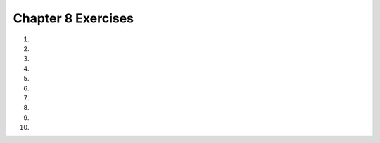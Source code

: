 ..  Copyright (C)  Brad Miller, David Ranum, Jeffrey Elkner, Peter Wentworth, Allen B. Downey, Chris
    Meyers, and Dario Mitchell.  Permission is granted to copy, distribute
    and/or modify this document under the terms of the GNU Free Documentation
    License, Version 1.3 or any later version published by the Free Software
    Foundation; with Invariant Sections being Forward, Prefaces, and
    Contributor List, no Front-Cover Texts, and no Back-Cover Texts.  A copy of
    the license is included in the section entitled "GNU Free Documentation
    License".
    

.. setup for automatic question numbering.

.. 	qnum::
	:start: 1
	:prefix: 8-7-

Chapter 8 Exercises
--------------------

#. 

    .. tabbed:: ch8ex1t

        .. tab:: Question
            
            Fix the code below to print a countdown of the numbers from 10 to 0.  

            .. activecode:: ch8ex1q
                :nocodelens:

                counter = 10
                while Counter > 0:
                    Print(counter)
                    counter = Counter + 1                 

        .. tab:: Answer
        
            Change ``Counter`` to ``counter`` everywhere.  Loop while ``counter`` is greater than or equal to 0.  Change the ``Print`` to ``print``.  Change the last line to subtract one rather than add it.

            .. activecode:: ch8ex1a
                :nocodelens:

                counter = 10
                while counter >= 0:
                    print(counter)
                    counter = counter - 1  

        .. tab:: Discussion

            .. disqus::
                :shortname: cslearn4u
                :identifier: teachercsp_ch8ex1q
                
#. 
   
    .. tabbed:: ch8ex2t

        .. tab:: Question

           Fix the code below to print a count up from -10 to 0.  
           
           .. activecode::  ch8ex2q
                :nocodelens:

                output = ""
                x = -10
                while x < 0
                    x = x - 1
                output = output + str(x) + " "
                print(output)


        .. tab:: Answer
        
            Change the ``while`` to less than or equal zero.  Add a ``:`` at the end.  Change it to ``x = x + 1`` and move it after ``output = output + str(x) + " "``.  Indent the ``output = output + str(x) + " "``.
            
            .. activecode::  ch8ex2a
                :nocodelens:
                
                output = ""
                x = -10
                while x <= 0:
                    output = output + str(x) + " "
                    x = x + 1
                print(output)
                
        .. tab:: Discussion 

            .. disqus::
                :shortname: teachercsp
                :identifier: teachercsp_ch8ex2q

#. 

    .. tabbed:: ch8ex3t

        .. tab:: Question

           Finish lines 1 and 5 so that the following code correct prints all the values from -5 to -1.  
        
           .. activecode::  ch8ex3q
                :nocodelens:
                
                output = 
                x = -5
                while x < 0:
                    output = output + str(x) + " "
                    x = 
                print(output)
         

        .. tab:: Answer
        
            Change line 1 to set output to the empty string (``""``).  Change line 5 to ``x = x + 1``.
            
            .. activecode::  ch8ex3a
                :nocodelens:

                output = ""
                x = -5
                while x < 0:
                    output = output + str(x) + " "
                    x = x + 1
                print(output)
                

        .. tab:: Discussion 

            .. disqus::
                :shortname: cslearn4u
                :identifier: teachercsp_ch8ex3q
                
#. 

    .. tabbed:: ch8ex4t

        .. tab:: Question

           The code below is supposed to print an estimate of the square root.  But, the indention is wrong on many lines.  Fix it.
           
           .. activecode::  ch8ex4q
                :nocodelens:

                target = 6
                    guess = 2
                guessSquared = guess * guess
                while abs(target-guessSquared) > 0.01:
                    closer = target / guess
                guess = (guess + closer) / 2.0
                        guessSquared = guess * guess
                    print("Square root of", target,"is", guess)
          
        .. tab:: Answer
        
            Don't indent line 2.  Indent line 6 under line 5.  Indent line 7 at the same level as line 5.  Don't indent line 8.
            
            .. activecode::  ch8ex4a
                :nocodelens:
                
                target = 6
                guess = 2
                guessSquared = guess * guess
                while abs(target-guessSquared) > 0.01:
                    closer = target / guess
                    guess = (guess + closer) / 2.0
                    guessSquared = guess * guess
                print("Square root of", target,"is", guess)
                
        .. tab:: Discussion 

            .. disqus::
                :shortname: teachercsp
                :identifier: teachercsp_ch8ex4q
   
#. 

    .. tabbed:: ch8ex5t

        .. tab:: Question

           The program below is supposed to print the times tables for 1 to 3, but there are errors.  Fix the errors.
           
           .. activecode::  ch8ex5q
                :nocodelens:

                for x in range(1,3):
                     for y in range(1,10)
                         print(str(x) + " * " str(y) + " = " x*y)

        .. tab:: Answer
        
            Change line 1 to end the range at 4.  Change line 2 to end the range at 11 and add the ``:`` at the end.  Fill in the missing ``+`` between strings in line 3 and add ``str(x*y)``.
            
            .. activecode::  ch8ex5a
                :nocodelens:

                for x in range(1,4):
                     for y in range(1,11):
                         print(str(x) + " * " + str(y) + " = " + str(x*y))

        .. tab:: Discussion 

            .. disqus::
                :shortname: teachercsp
                :identifier: teachercsp_ch8ex5q
                
#. 

    .. tabbed:: ch8ex6t

        .. tab:: Question

           Rewrite the following code to use a while loop instead of a for loop.
           
           .. activecode::  ch8ex6q
                :nocodelens: 
                
                product = 1  # Start out with nothing
                numbers = range(1,11)
                for number in numbers:
                    product = product * number
                print(product)

        .. tab:: Answer
        
            Change line 2 to create number and set it to 1.  Change line 3 to loop while the number is less than 11.  Add a line before the print statement to increment number.
            
            .. activecode::  ch8ex6a
                :nocodelens:
                
                product = 1  # Start out with nothing
                number = 1
                while number < 11:
                    product = product * number
                    number = number + 1
                print(product)
                
        .. tab:: Discussion 

            .. disqus::
                :shortname: teachercsp
                :identifier: teachercsp_ch8ex6q
                
#. 

    .. tabbed:: ch8ex7t

        .. tab:: Question

           Rewrite the following code to use a while loop instead of a for loop. 
           
           .. activecode::  ch8ex7q
                :nocodelens: 
                
                # STEP 1: INITIALIZE ACCUMULATOR 
                product = 1  # init product to 1
                # STEP 2: GET DATA
                numbers = range(10,21,2)
                # STEP 3: LOOP THROUGH THE DATA
                for number in numbers:
    	            # STEP 4: ACCUMULATE
    	           product = product * number
                # STEP 5: PROCESS RESULT
                print(product) 
                        

        .. tab:: Answer
        
            Change line 4 to only create and initialize number.  Change line 6 to loop while number is less than 21.  Add a step 5 where the value of number is set to the current value plus 2.
            
            .. activecode::  ch8ex7a
                :nocodelens:
                
                # STEP 1: INITIALIZE ACCUMULATOR 
                product = 1  # init product to 1
                # STEP 2: INIT THE DATA
                number = 10
                # STEP 3: LOOP THROUGH THE DATA
                while number < 21:
    	            # STEP 4: ACCUMULATE
    	            product = product * number
    	            # STEP 5: change the number
    	            number = number + 2
                # STEP 6: PROCESS RESULT
                print(product) 
                
        .. tab:: Discussion 

            .. disqus::
                :shortname: teachercsp
                :identifier: teachercsp_ch8ex7q
                
#. 

    .. tabbed:: ch8ex8t

        .. tab:: Question

           Modify the code below to create a function that will take numbers as input until you enter a negative number and then will return the average of the numbers.  
           
           .. activecode::  ch8ex8q
                :nocodelens:
                
                sum = 0
                count = 0
                message = "Enter an integer or a negative number to stop"
                value = input(message)
                while int(value) > 0:
                    print("You entered " + value)
                    sum = sum + int(value)
                    count = count + 1
                    value = input(message)
                print("The sum is: " + str(sum) + 
                      " the average is: " + str(sum / count))

        .. tab:: Answer
        
            Define the function.  Return the sum divided by the count.  Call the function and print the result.
            
            .. activecode::  ch8ex8a
                :nocodelens:
                
                def calculateAverage():
                    sum = 0
                    count = 0
                    message = "Enter an integer or a negative number to stop"
                    value = input(message)
                    while int(value) > 0:
                        print("You entered " + value)
                        sum = sum + int(value)
                        count = count + 1
                        value = input(message)
                    return(sum / count)
                    
                print(calculateAverage())
                
        .. tab:: Discussion 

            .. disqus::
                :shortname: teachercsp
                :identifier: teachercsp_ch8ex8q
                
#. 

    .. tabbed:: ch8ex9t

        .. tab:: Question

           Create a function to calculate and return the sum of all of the even numbers from 1 to the passed input using a while loop.
           
           .. activecode::  ch8ex9q
                :nocodelens:

        .. tab:: Answer
        
            Create the function and be sure to call it to test it.
            
            .. activecode::  ch8ex9a
                :nocodelens:
                
                def calculateSum(lastNum):
                    sum = 0
                    num = 1
                    while (num <= lastNum):
                       sum = sum + num
                       num = num + 2
                    return sum
                    
                print(calculateSum(10))
                                
        .. tab:: Discussion 

            .. disqus::
                :shortname: teachercsp
                :identifier: teachercsp_ch8ex9q
                
#. 

    .. tabbed:: ch8ex10t

        .. tab:: Question

           Create a procedure to print stars in a square pattern and have it take as input the number of stars on a side.  Use a nested loop to do this.
           
           .. activecode::  ch8ex10q
               :nocodelens:

        .. tab:: Answer
        
            Create the procedure and be sure to call it to test it.
            
            .. activecode::  ch8ex10a
                :nocodelens:
                
                def printSquare(numStars):
                    for x in range(0,numStars):
                        line = ""
                        for y in range(0,numStars):
                            line = line + '*'
                        print(line)
                    
                printSquare(6)
                                
        .. tab:: Discussion 

            .. disqus::
                :shortname: teachercsp
                :identifier: teachercsp_ch8ex10q



